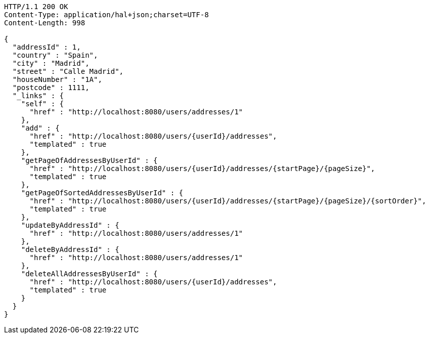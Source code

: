 [source,http,options="nowrap"]
----
HTTP/1.1 200 OK
Content-Type: application/hal+json;charset=UTF-8
Content-Length: 998

{
  "addressId" : 1,
  "country" : "Spain",
  "city" : "Madrid",
  "street" : "Calle Madrid",
  "houseNumber" : "1A",
  "postcode" : 1111,
  "_links" : {
    "self" : {
      "href" : "http://localhost:8080/users/addresses/1"
    },
    "add" : {
      "href" : "http://localhost:8080/users/{userId}/addresses",
      "templated" : true
    },
    "getPageOfAddressesByUserId" : {
      "href" : "http://localhost:8080/users/{userId}/addresses/{startPage}/{pageSize}",
      "templated" : true
    },
    "getPageOfSortedAddressesByUserId" : {
      "href" : "http://localhost:8080/users/{userId}/addresses/{startPage}/{pageSize}/{sortOrder}",
      "templated" : true
    },
    "updateByAddressId" : {
      "href" : "http://localhost:8080/users/addresses/1"
    },
    "deleteByAddressId" : {
      "href" : "http://localhost:8080/users/addresses/1"
    },
    "deleteAllAddressesByUserId" : {
      "href" : "http://localhost:8080/users/{userId}/addresses",
      "templated" : true
    }
  }
}
----